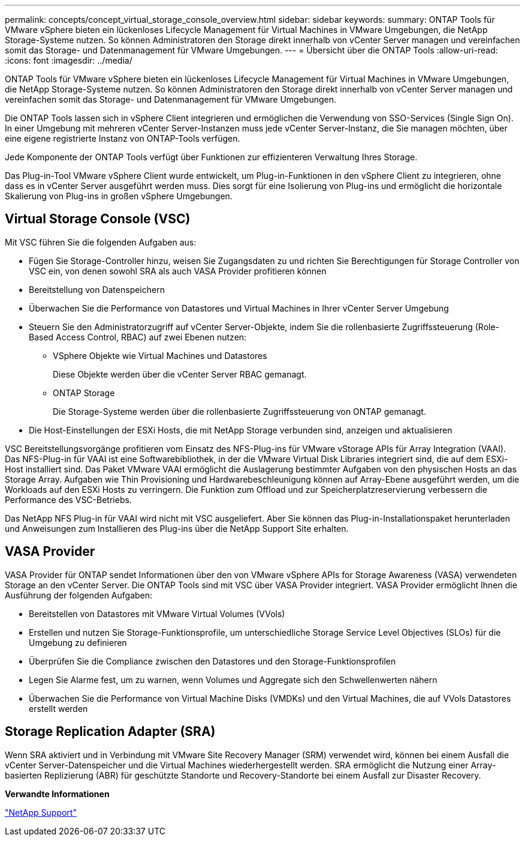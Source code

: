 ---
permalink: concepts/concept_virtual_storage_console_overview.html 
sidebar: sidebar 
keywords:  
summary: ONTAP Tools für VMware vSphere bieten ein lückenloses Lifecycle Management für Virtual Machines in VMware Umgebungen, die NetApp Storage-Systeme nutzen. So können Administratoren den Storage direkt innerhalb von vCenter Server managen und vereinfachen somit das Storage- und Datenmanagement für VMware Umgebungen. 
---
= Übersicht über die ONTAP Tools
:allow-uri-read: 
:icons: font
:imagesdir: ../media/


[role="lead"]
ONTAP Tools für VMware vSphere bieten ein lückenloses Lifecycle Management für Virtual Machines in VMware Umgebungen, die NetApp Storage-Systeme nutzen. So können Administratoren den Storage direkt innerhalb von vCenter Server managen und vereinfachen somit das Storage- und Datenmanagement für VMware Umgebungen.

Die ONTAP Tools lassen sich in vSphere Client integrieren und ermöglichen die Verwendung von SSO-Services (Single Sign On). In einer Umgebung mit mehreren vCenter Server-Instanzen muss jede vCenter Server-Instanz, die Sie managen möchten, über eine eigene registrierte Instanz von ONTAP-Tools verfügen.

Jede Komponente der ONTAP Tools verfügt über Funktionen zur effizienteren Verwaltung Ihres Storage.

Das Plug-in-Tool VMware vSphere Client wurde entwickelt, um Plug-in-Funktionen in den vSphere Client zu integrieren, ohne dass es in vCenter Server ausgeführt werden muss. Dies sorgt für eine Isolierung von Plug-ins und ermöglicht die horizontale Skalierung von Plug-ins in großen vSphere Umgebungen.



== Virtual Storage Console (VSC)

Mit VSC führen Sie die folgenden Aufgaben aus:

* Fügen Sie Storage-Controller hinzu, weisen Sie Zugangsdaten zu und richten Sie Berechtigungen für Storage Controller von VSC ein, von denen sowohl SRA als auch VASA Provider profitieren können
* Bereitstellung von Datenspeichern
* Überwachen Sie die Performance von Datastores und Virtual Machines in Ihrer vCenter Server Umgebung
* Steuern Sie den Administratorzugriff auf vCenter Server-Objekte, indem Sie die rollenbasierte Zugriffssteuerung (Role-Based Access Control, RBAC) auf zwei Ebenen nutzen:
+
** VSphere Objekte wie Virtual Machines und Datastores
+
Diese Objekte werden über die vCenter Server RBAC gemanagt.

** ONTAP Storage
+
Die Storage-Systeme werden über die rollenbasierte Zugriffssteuerung von ONTAP gemanagt.



* Die Host-Einstellungen der ESXi Hosts, die mit NetApp Storage verbunden sind, anzeigen und aktualisieren


VSC Bereitstellungsvorgänge profitieren vom Einsatz des NFS-Plug-ins für VMware vStorage APIs für Array Integration (VAAI). Das NFS-Plug-in für VAAI ist eine Softwarebibliothek, in der die VMware Virtual Disk Libraries integriert sind, die auf dem ESXi-Host installiert sind. Das Paket VMware VAAI ermöglicht die Auslagerung bestimmter Aufgaben von den physischen Hosts an das Storage Array. Aufgaben wie Thin Provisioning und Hardwarebeschleunigung können auf Array-Ebene ausgeführt werden, um die Workloads auf den ESXi Hosts zu verringern. Die Funktion zum Offload und zur Speicherplatzreservierung verbessern die Performance des VSC-Betriebs.

Das NetApp NFS Plug-in für VAAI wird nicht mit VSC ausgeliefert. Aber Sie können das Plug-in-Installationspaket herunterladen und Anweisungen zum Installieren des Plug-ins über die NetApp Support Site erhalten.



== VASA Provider

VASA Provider für ONTAP sendet Informationen über den von VMware vSphere APIs for Storage Awareness (VASA) verwendeten Storage an den vCenter Server. Die ONTAP Tools sind mit VSC über VASA Provider integriert. VASA Provider ermöglicht Ihnen die Ausführung der folgenden Aufgaben:

* Bereitstellen von Datastores mit VMware Virtual Volumes (VVols)
* Erstellen und nutzen Sie Storage-Funktionsprofile, um unterschiedliche Storage Service Level Objectives (SLOs) für die Umgebung zu definieren
* Überprüfen Sie die Compliance zwischen den Datastores und den Storage-Funktionsprofilen
* Legen Sie Alarme fest, um zu warnen, wenn Volumes und Aggregate sich den Schwellenwerten nähern
* Überwachen Sie die Performance von Virtual Machine Disks (VMDKs) und den Virtual Machines, die auf VVols Datastores erstellt werden




== Storage Replication Adapter (SRA)

Wenn SRA aktiviert und in Verbindung mit VMware Site Recovery Manager (SRM) verwendet wird, können bei einem Ausfall die vCenter Server-Datenspeicher und die Virtual Machines wiederhergestellt werden. SRA ermöglicht die Nutzung einer Array-basierten Replizierung (ABR) für geschützte Standorte und Recovery-Standorte bei einem Ausfall zur Disaster Recovery.

*Verwandte Informationen*

https://mysupport.netapp.com/site/global/dashboard["NetApp Support"]
